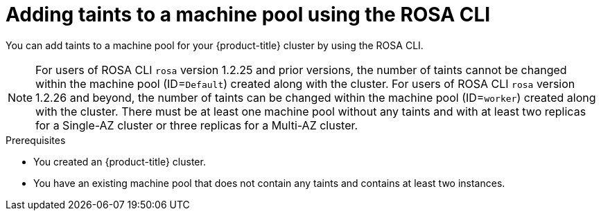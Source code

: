// Module included in the following assemblies:
//
// * rosa_cluster_admin/rosa_nodes/rosa-managing-worker-nodes.adoc
// * nodes/rosa-managing-worker-nodes.adoc
// * osd_cluster_admin/osd_nodes/osd-managing-worker-nodes.adoc

:_mod-docs-content-type: PROCEDURE
[id="rosa-adding-taints-cli_{context}"]
= Adding taints to a machine pool using the ROSA CLI

You can add taints to a machine pool for your {product-title} cluster by using the ROSA CLI.

[NOTE]
====
For users of ROSA CLI `rosa` version 1.2.25 and prior versions, the number of taints cannot be changed within the machine pool (ID=`Default`) created along with the cluster. For users of ROSA CLI `rosa` version 1.2.26 and beyond, the number of taints can be changed within the machine pool (ID=`worker`) created along with the cluster.
ifndef::openshift-rosa-hcp[]
There must be at least one machine pool without any taints and with at least two replicas for a Single-AZ cluster or three replicas for a Multi-AZ cluster.
endif::openshift-rosa-hcp[]
ifdef::openshift-rosa-hcp[]
There must be at least one machine pool without any taints and with at least two replicas.
endif::openshift-rosa-hcp[]
====

.Prerequisites

ifdef::openshift-rosa,openshift-rosa-hcp[]
* You installed and configured the latest AWS (`aws`), ROSA (`rosa`), and OpenShift (`oc`) CLIs on your workstation.
* You logged in to your Red{nbsp}Hat account by using the `rosa` CLI.
* You created a {product-title} (ROSA) cluster.
endif::openshift-rosa,openshift-rosa-hcp[]
ifndef::openshift-rosa,openshift-rosa-hcp[]
* You created an {product-title} cluster.
endif::[]
* You have an existing machine pool that does not contain any taints and contains at least two instances.

.Procedure

ifdef::openshift-rosa,openshift-rosa-hcp[]
. List the machine pools in the cluster by running the following command:
+
[source,terminal]
----
$ rosa list machinepools --cluster=<cluster_name>
----
+
.Example output
ifndef::openshift-rosa,openshift-rosa-hcp[]
[source,terminal]
----
ID           AUTOSCALING  REPLICAS  INSTANCE TYPE  LABELS    TAINTS    AVAILABILITY ZONES    SPOT INSTANCES     DISK SIZE   SG IDs
Default      No           2         m5.xlarge                          us-east-1a            N/A                300 GiB     sg-0e375ff0ec4a6cfa2
db-nodes-mp  No           2         m5.xlarge                          us-east-1a            No                 300 GiB     sg-0e375ff0ec4a6cfa2
----
endif::openshift-rosa,openshift-rosa-hcp[]
ifdef::openshift-rosa-hcp[]
[source,terminal]
----
ID           AUTOSCALING  REPLICAS  INSTANCE TYPE  LABELS    TAINTS    AVAILABILITY ZONE  SUBNET                    VERSION  AUTOREPAIR  
workers      No           2/2       m5.xlarge                          us-east-2a         subnet-0df2ec3377847164f  4.16.6   Yes         
db-nodes-mp  No           2/2       m5.xlarge                          us-east-2a         subnet-0df2ec3377847164f  4.16.6   Yes  
----
endif::openshift-rosa-hcp[]

. Add or update the taints for a machine pool:

* To add or update taints for a machine pool that does not use autoscaling, run the following command:
+
[source,terminal]
----
$ rosa edit machinepool --cluster=<cluster_name> \
                        --taints=<key>=<value>:<effect>,<key>=<value>:<effect> \// <1>
                        <machine_pool_id>
----
<1> Replace `<key>=<value>:<effect>,<key>=<value>:<effect>` with a key, value, and effect for each taint, for example `--taints=key1=value1:NoSchedule,key2=value2:NoExecute`. Available effects include `NoSchedule`, `PreferNoSchedule`, and `NoExecute`.This list overwrites any modifications made to node taints on an ongoing basis.
+
The following example adds taints to the `db-nodes-mp` machine pool:
+
[source,terminal]
----
$ rosa edit machinepool --cluster=mycluster --replicas 2 --taints=key1=value1:NoSchedule,key2=value2:NoExecute db-nodes-mp
----
+
.Example output
[source,terminal]
----
I: Updated machine pool 'db-nodes-mp' on cluster 'mycluster'
----

.Verification

. Describe the details of the machine pool with the new taints:
+
[source,terminal]
----
$ rosa describe machinepool --cluster=<cluster_name> --machinepool=<machinepool_name>
----
+
.Example output
ifndef::openshift-rosa-hcp[]
[source,terminal]
----
ID:                         db-nodes-mp
Cluster ID:                 <ID_of_cluster>
Autoscaling:                No
Replicas:                   2
Instance type:              m5.xlarge
Labels:
Taints:                     key1=value1:NoSchedule, key2=value2:NoExecute
Availability zones:         us-east-1a
Subnets:
Spot instances:             No
Disk size:                  300 GiB
Security Group IDs:
----
endif::openshift-rosa-hcp[]
ifdef::openshift-rosa-hcp[]
[source,terminal]
----
ID:                            db-nodes-mp
Cluster ID:                    <ID_of_cluster>
Autoscaling:                   No
Desired replicas:              2
Current replicas:              2
Instance type:                 m5.xlarge
Labels:                        
Tags:                              
Taints:                        key1=value1:NoSchedule, key2=value2:NoExecute        
Availability zone:             us-east-2a
...
----
endif::openshift-rosa-hcp[]

. Verify that the taints are included for your machine pool in the output.
endif::[]
